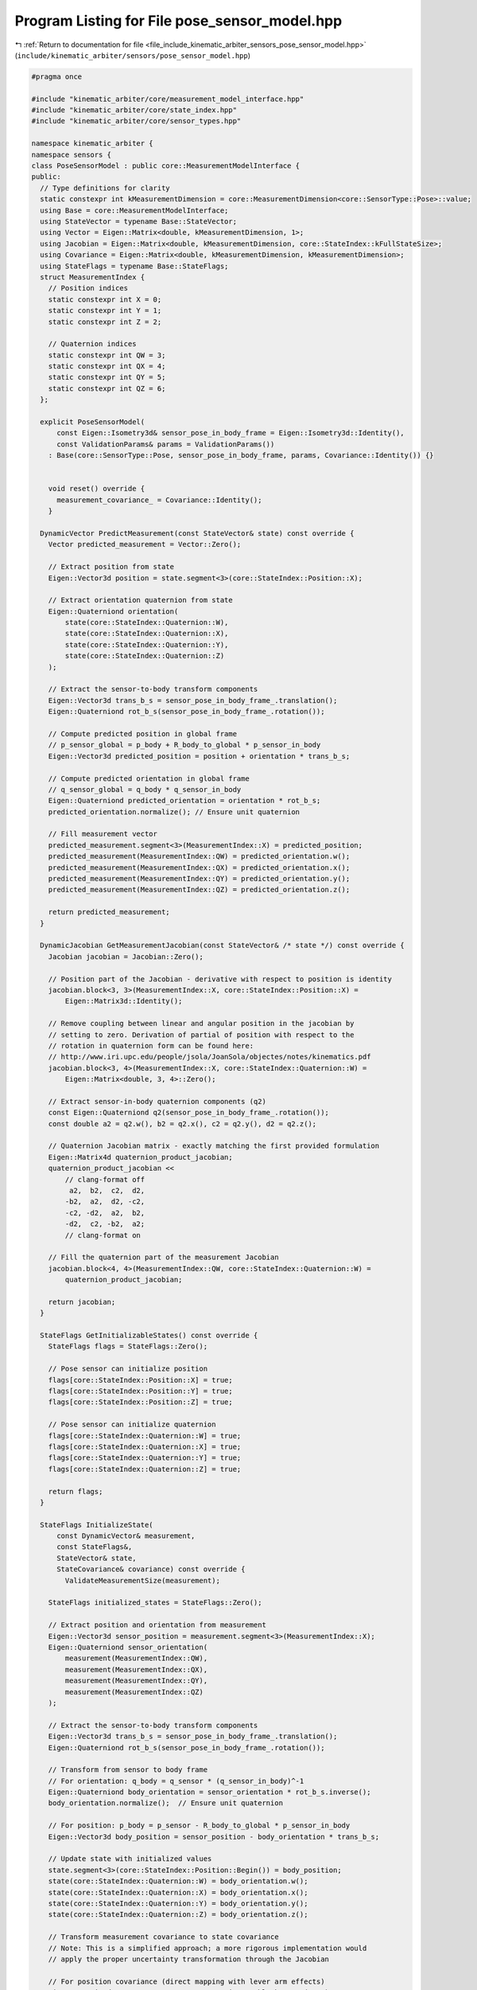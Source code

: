 
.. _program_listing_file_include_kinematic_arbiter_sensors_pose_sensor_model.hpp:

Program Listing for File pose_sensor_model.hpp
==============================================

|exhale_lsh| :ref:`Return to documentation for file <file_include_kinematic_arbiter_sensors_pose_sensor_model.hpp>` (``include/kinematic_arbiter/sensors/pose_sensor_model.hpp``)

.. |exhale_lsh| unicode:: U+021B0 .. UPWARDS ARROW WITH TIP LEFTWARDS

.. code-block:: cpp

   #pragma once

   #include "kinematic_arbiter/core/measurement_model_interface.hpp"
   #include "kinematic_arbiter/core/state_index.hpp"
   #include "kinematic_arbiter/core/sensor_types.hpp"

   namespace kinematic_arbiter {
   namespace sensors {
   class PoseSensorModel : public core::MeasurementModelInterface {
   public:
     // Type definitions for clarity
     static constexpr int kMeasurementDimension = core::MeasurementDimension<core::SensorType::Pose>::value;
     using Base = core::MeasurementModelInterface;
     using StateVector = typename Base::StateVector;
     using Vector = Eigen::Matrix<double, kMeasurementDimension, 1>;
     using Jacobian = Eigen::Matrix<double, kMeasurementDimension, core::StateIndex::kFullStateSize>;
     using Covariance = Eigen::Matrix<double, kMeasurementDimension, kMeasurementDimension>;
     using StateFlags = typename Base::StateFlags;
     struct MeasurementIndex {
       // Position indices
       static constexpr int X = 0;
       static constexpr int Y = 1;
       static constexpr int Z = 2;

       // Quaternion indices
       static constexpr int QW = 3;
       static constexpr int QX = 4;
       static constexpr int QY = 5;
       static constexpr int QZ = 6;
     };

     explicit PoseSensorModel(
         const Eigen::Isometry3d& sensor_pose_in_body_frame = Eigen::Isometry3d::Identity(),
         const ValidationParams& params = ValidationParams())
       : Base(core::SensorType::Pose, sensor_pose_in_body_frame, params, Covariance::Identity()) {}


       void reset() override {
         measurement_covariance_ = Covariance::Identity();
       }

     DynamicVector PredictMeasurement(const StateVector& state) const override {
       Vector predicted_measurement = Vector::Zero();

       // Extract position from state
       Eigen::Vector3d position = state.segment<3>(core::StateIndex::Position::X);

       // Extract orientation quaternion from state
       Eigen::Quaterniond orientation(
           state(core::StateIndex::Quaternion::W),
           state(core::StateIndex::Quaternion::X),
           state(core::StateIndex::Quaternion::Y),
           state(core::StateIndex::Quaternion::Z)
       );

       // Extract the sensor-to-body transform components
       Eigen::Vector3d trans_b_s = sensor_pose_in_body_frame_.translation();
       Eigen::Quaterniond rot_b_s(sensor_pose_in_body_frame_.rotation());

       // Compute predicted position in global frame
       // p_sensor_global = p_body + R_body_to_global * p_sensor_in_body
       Eigen::Vector3d predicted_position = position + orientation * trans_b_s;

       // Compute predicted orientation in global frame
       // q_sensor_global = q_body * q_sensor_in_body
       Eigen::Quaterniond predicted_orientation = orientation * rot_b_s;
       predicted_orientation.normalize(); // Ensure unit quaternion

       // Fill measurement vector
       predicted_measurement.segment<3>(MeasurementIndex::X) = predicted_position;
       predicted_measurement(MeasurementIndex::QW) = predicted_orientation.w();
       predicted_measurement(MeasurementIndex::QX) = predicted_orientation.x();
       predicted_measurement(MeasurementIndex::QY) = predicted_orientation.y();
       predicted_measurement(MeasurementIndex::QZ) = predicted_orientation.z();

       return predicted_measurement;
     }

     DynamicJacobian GetMeasurementJacobian(const StateVector& /* state */) const override {
       Jacobian jacobian = Jacobian::Zero();

       // Position part of the Jacobian - derivative with respect to position is identity
       jacobian.block<3, 3>(MeasurementIndex::X, core::StateIndex::Position::X) =
           Eigen::Matrix3d::Identity();

       // Remove coupling between linear and angular position in the jacobian by
       // setting to zero. Derivation of partial of position with respect to the
       // rotation in quaternion form can be found here:
       // http://www.iri.upc.edu/people/jsola/JoanSola/objectes/notes/kinematics.pdf
       jacobian.block<3, 4>(MeasurementIndex::X, core::StateIndex::Quaternion::W) =
           Eigen::Matrix<double, 3, 4>::Zero();

       // Extract sensor-in-body quaternion components (q2)
       const Eigen::Quaterniond q2(sensor_pose_in_body_frame_.rotation());
       const double a2 = q2.w(), b2 = q2.x(), c2 = q2.y(), d2 = q2.z();

       // Quaternion Jacobian matrix - exactly matching the first provided formulation
       Eigen::Matrix4d quaternion_product_jacobian;
       quaternion_product_jacobian <<
           // clang-format off
            a2,  b2,  c2,  d2,
           -b2,  a2,  d2, -c2,
           -c2, -d2,  a2,  b2,
           -d2,  c2, -b2,  a2;
           // clang-format on

       // Fill the quaternion part of the measurement Jacobian
       jacobian.block<4, 4>(MeasurementIndex::QW, core::StateIndex::Quaternion::W) =
           quaternion_product_jacobian;

       return jacobian;
     }

     StateFlags GetInitializableStates() const override {
       StateFlags flags = StateFlags::Zero();

       // Pose sensor can initialize position
       flags[core::StateIndex::Position::X] = true;
       flags[core::StateIndex::Position::Y] = true;
       flags[core::StateIndex::Position::Z] = true;

       // Pose sensor can initialize quaternion
       flags[core::StateIndex::Quaternion::W] = true;
       flags[core::StateIndex::Quaternion::X] = true;
       flags[core::StateIndex::Quaternion::Y] = true;
       flags[core::StateIndex::Quaternion::Z] = true;

       return flags;
     }

     StateFlags InitializeState(
         const DynamicVector& measurement,
         const StateFlags&,
         StateVector& state,
         StateCovariance& covariance) const override {
           ValidateMeasurementSize(measurement);

       StateFlags initialized_states = StateFlags::Zero();

       // Extract position and orientation from measurement
       Eigen::Vector3d sensor_position = measurement.segment<3>(MeasurementIndex::X);
       Eigen::Quaterniond sensor_orientation(
           measurement(MeasurementIndex::QW),
           measurement(MeasurementIndex::QX),
           measurement(MeasurementIndex::QY),
           measurement(MeasurementIndex::QZ)
       );

       // Extract the sensor-to-body transform components
       Eigen::Vector3d trans_b_s = sensor_pose_in_body_frame_.translation();
       Eigen::Quaterniond rot_b_s(sensor_pose_in_body_frame_.rotation());

       // Transform from sensor to body frame
       // For orientation: q_body = q_sensor * (q_sensor_in_body)^-1
       Eigen::Quaterniond body_orientation = sensor_orientation * rot_b_s.inverse();
       body_orientation.normalize();  // Ensure unit quaternion

       // For position: p_body = p_sensor - R_body_to_global * p_sensor_in_body
       Eigen::Vector3d body_position = sensor_position - body_orientation * trans_b_s;

       // Update state with initialized values
       state.segment<3>(core::StateIndex::Position::Begin()) = body_position;
       state(core::StateIndex::Quaternion::W) = body_orientation.w();
       state(core::StateIndex::Quaternion::X) = body_orientation.x();
       state(core::StateIndex::Quaternion::Y) = body_orientation.y();
       state(core::StateIndex::Quaternion::Z) = body_orientation.z();

       // Transform measurement covariance to state covariance
       // Note: This is a simplified approach; a more rigorous implementation would
       // apply the proper uncertainty transformation through the Jacobian

       // For position covariance (direct mapping with lever arm effects)
       Eigen::Matrix3d pos_cov = measurement_covariance_.block<3, 3>(0, 0);

       // For quaternion covariance (simplified transfer from measurement)
       Eigen::Matrix4d quat_cov = measurement_covariance_.block<4, 4>(3, 3);

       // Update covariance blocks
       covariance.block<3, 3>(
           core::StateIndex::Position::Begin(),
           core::StateIndex::Position::Begin()) = pos_cov;

       covariance.block<4, 4>(
           core::StateIndex::Quaternion::Begin(),
           core::StateIndex::Quaternion::Begin()) = quat_cov;

       // Mark states as initialized
       initialized_states[core::StateIndex::Position::X] = true;
       initialized_states[core::StateIndex::Position::Y] = true;
       initialized_states[core::StateIndex::Position::Z] = true;
       initialized_states[core::StateIndex::Quaternion::W] = true;
       initialized_states[core::StateIndex::Quaternion::X] = true;
       initialized_states[core::StateIndex::Quaternion::Y] = true;
       initialized_states[core::StateIndex::Quaternion::Z] = true;

       return initialized_states;
     }
   };

   } // namespace sensors
   } // namespace kinematic_arbiter

